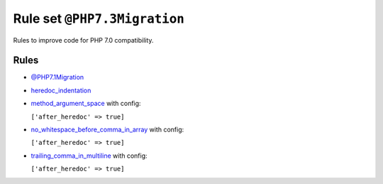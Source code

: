 =============================
Rule set ``@PHP7.3Migration``
=============================

Rules to improve code for PHP 7.0 compatibility.

Rules
-----

- `@PHP7.1Migration <./PHP7.1Migration.rst>`_
- `heredoc_indentation <./../rules/whitespace/heredoc_indentation.rst>`_
- `method_argument_space <./../rules/function_notation/method_argument_space.rst>`_ with config:

  ``['after_heredoc' => true]``

- `no_whitespace_before_comma_in_array <./../rules/array_notation/no_whitespace_before_comma_in_array.rst>`_ with config:

  ``['after_heredoc' => true]``

- `trailing_comma_in_multiline <./../rules/control_structure/trailing_comma_in_multiline.rst>`_ with config:

  ``['after_heredoc' => true]``

